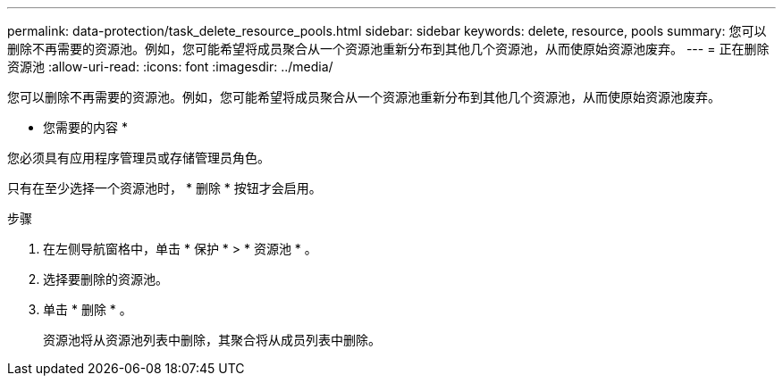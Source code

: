---
permalink: data-protection/task_delete_resource_pools.html 
sidebar: sidebar 
keywords: delete, resource, pools 
summary: 您可以删除不再需要的资源池。例如，您可能希望将成员聚合从一个资源池重新分布到其他几个资源池，从而使原始资源池废弃。 
---
= 正在删除资源池
:allow-uri-read: 
:icons: font
:imagesdir: ../media/


[role="lead"]
您可以删除不再需要的资源池。例如，您可能希望将成员聚合从一个资源池重新分布到其他几个资源池，从而使原始资源池废弃。

* 您需要的内容 *

您必须具有应用程序管理员或存储管理员角色。

只有在至少选择一个资源池时， * 删除 * 按钮才会启用。

.步骤
. 在左侧导航窗格中，单击 * 保护 * > * 资源池 * 。
. 选择要删除的资源池。
. 单击 * 删除 * 。
+
资源池将从资源池列表中删除，其聚合将从成员列表中删除。


